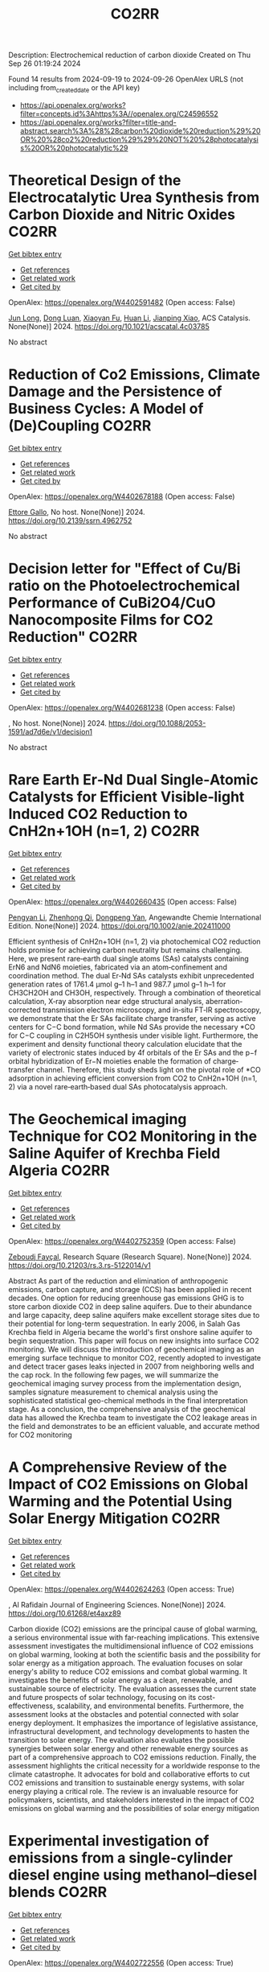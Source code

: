 #+TITLE: CO2RR
Description: Electrochemical reduction of carbon dioxide
Created on Thu Sep 26 01:19:24 2024

Found 14 results from 2024-09-19 to 2024-09-26
OpenAlex URLS (not including from_created_date or the API key)
- [[https://api.openalex.org/works?filter=concepts.id%3Ahttps%3A//openalex.org/C24596552]]
- [[https://api.openalex.org/works?filter=title-and-abstract.search%3A%28%28carbon%20dioxide%20reduction%29%20OR%20%28co2%20reduction%29%29%20NOT%20%28photocatalysis%20OR%20photocatalytic%29]]

* Theoretical Design of the Electrocatalytic Urea Synthesis from Carbon Dioxide and Nitric Oxides  :CO2RR:
:PROPERTIES:
:UUID: https://openalex.org/W4402591482
:TOPICS: Ammonia Synthesis and Electrocatalysis, Electrochemical Reduction of CO2 to Fuels, Electrocatalysis for Energy Conversion
:PUBLICATION_DATE: 2024-09-18
:END:    
    
[[elisp:(doi-add-bibtex-entry "https://doi.org/10.1021/acscatal.4c03785")][Get bibtex entry]] 

- [[elisp:(progn (xref--push-markers (current-buffer) (point)) (oa--referenced-works "https://openalex.org/W4402591482"))][Get references]]
- [[elisp:(progn (xref--push-markers (current-buffer) (point)) (oa--related-works "https://openalex.org/W4402591482"))][Get related work]]
- [[elisp:(progn (xref--push-markers (current-buffer) (point)) (oa--cited-by-works "https://openalex.org/W4402591482"))][Get cited by]]

OpenAlex: https://openalex.org/W4402591482 (Open access: False)
    
[[https://openalex.org/A5030617408][Jun Long]], [[https://openalex.org/A5027648567][Dong Luan]], [[https://openalex.org/A5102669510][Xiaoyan Fu]], [[https://openalex.org/A5100319216][Huan Li]], [[https://openalex.org/A5004947752][Jianping Xiao]], ACS Catalysis. None(None)] 2024. https://doi.org/10.1021/acscatal.4c03785 
     
No abstract    

    

* Reduction of Co2 Emissions, Climate Damage and the Persistence of Business Cycles: A Model of (De)Coupling  :CO2RR:
:PROPERTIES:
:UUID: https://openalex.org/W4402678188
:TOPICS: Economic Implications of Climate Change Policies
:PUBLICATION_DATE: 2024-01-01
:END:    
    
[[elisp:(doi-add-bibtex-entry "https://doi.org/10.2139/ssrn.4962752")][Get bibtex entry]] 

- [[elisp:(progn (xref--push-markers (current-buffer) (point)) (oa--referenced-works "https://openalex.org/W4402678188"))][Get references]]
- [[elisp:(progn (xref--push-markers (current-buffer) (point)) (oa--related-works "https://openalex.org/W4402678188"))][Get related work]]
- [[elisp:(progn (xref--push-markers (current-buffer) (point)) (oa--cited-by-works "https://openalex.org/W4402678188"))][Get cited by]]

OpenAlex: https://openalex.org/W4402678188 (Open access: False)
    
[[https://openalex.org/A5105302131][Ettore Gallo]], No host. None(None)] 2024. https://doi.org/10.2139/ssrn.4962752 
     
No abstract    

    

* Decision letter for "Effect of Cu/Bi ratio on the Photoelectrochemical Performance of CuBi2O4/CuO Nanocomposite Films for CO2 Reduction"  :CO2RR:
:PROPERTIES:
:UUID: https://openalex.org/W4402681238
:TOPICS: Formation and Properties of Nanocrystals and Nanostructures, Zinc Oxide Nanostructures, Gas Sensing Technology and Materials
:PUBLICATION_DATE: 2024-09-19
:END:    
    
[[elisp:(doi-add-bibtex-entry "https://doi.org/10.1088/2053-1591/ad7d6e/v1/decision1")][Get bibtex entry]] 

- [[elisp:(progn (xref--push-markers (current-buffer) (point)) (oa--referenced-works "https://openalex.org/W4402681238"))][Get references]]
- [[elisp:(progn (xref--push-markers (current-buffer) (point)) (oa--related-works "https://openalex.org/W4402681238"))][Get related work]]
- [[elisp:(progn (xref--push-markers (current-buffer) (point)) (oa--cited-by-works "https://openalex.org/W4402681238"))][Get cited by]]

OpenAlex: https://openalex.org/W4402681238 (Open access: False)
    
, No host. None(None)] 2024. https://doi.org/10.1088/2053-1591/ad7d6e/v1/decision1 
     
No abstract    

    

* Rare Earth Er‐Nd Dual Single‐Atomic Catalysts for Efficient Visible‐light Induced CO2 Reduction to CnH2n+1OH (n=1, 2)  :CO2RR:
:PROPERTIES:
:UUID: https://openalex.org/W4402660435
:TOPICS: Photocatalytic Materials for Solar Energy Conversion, Electrochemical Reduction of CO2 to Fuels, Ammonia Synthesis and Electrocatalysis
:PUBLICATION_DATE: 2024-09-20
:END:    
    
[[elisp:(doi-add-bibtex-entry "https://doi.org/10.1002/anie.202411000")][Get bibtex entry]] 

- [[elisp:(progn (xref--push-markers (current-buffer) (point)) (oa--referenced-works "https://openalex.org/W4402660435"))][Get references]]
- [[elisp:(progn (xref--push-markers (current-buffer) (point)) (oa--related-works "https://openalex.org/W4402660435"))][Get related work]]
- [[elisp:(progn (xref--push-markers (current-buffer) (point)) (oa--cited-by-works "https://openalex.org/W4402660435"))][Get cited by]]

OpenAlex: https://openalex.org/W4402660435 (Open access: False)
    
[[https://openalex.org/A5052043222][Pengyan Li]], [[https://openalex.org/A5100784845][Zhenhong Qi]], [[https://openalex.org/A5101809051][Dongpeng Yan]], Angewandte Chemie International Edition. None(None)] 2024. https://doi.org/10.1002/anie.202411000 
     
Efficient synthesis of CnH2n+1OH (n=1, 2) via photochemical CO2 reduction holds promise for achieving carbon neutrality but remains challenging. Here, we present rare‐earth dual single atoms (SAs) catalysts containing ErN6 and NdN6 moieties, fabricated via an atom‐confinement and coordination method. The dual Er‐Nd SAs catalysts exhibit unprecedented generation rates of 1761.4 μmol g–1 h–1 and 987.7 μmol g–1 h–1 for CH3CH2OH and CH3OH, respectively. Through a combination of theoretical calculation, X‐ray absorption near edge structural analysis, aberration‐corrected transmission electron microscopy, and in‐situ FT‐IR spectroscopy, we demonstrate that the Er SAs facilitate charge transfer, serving as active centers for C−C bond formation, while Nd SAs provide the necessary *CO for C−C coupling in C2H5OH synthesis under visible light. Furthermore, the experiment and density functional theory calculation elucidate that the variety of electronic states induced by 4f orbitals of the Er SAs and the p−f orbital hybridization of Er−N moieties enable the formation of charge‐transfer channel. Therefore, this study sheds light on the pivotal role of *CO adsorption in achieving efficient conversion from CO2 to CnH2n+1OH (n=1, 2) via a novel rare‐earth‐based dual SAs photocatalysis approach.    

    

* The Geochemical imaging Technique for CO2 Monitoring in the Saline Aquifer of Krechba Field Algeria  :CO2RR:
:PROPERTIES:
:UUID: https://openalex.org/W4402752359
:TOPICS: Carbon Dioxide Sequestration in Geological Formations, Characterization of Shale Gas Pore Structure, Global Methane Emissions and Impacts
:PUBLICATION_DATE: 2024-09-23
:END:    
    
[[elisp:(doi-add-bibtex-entry "https://doi.org/10.21203/rs.3.rs-5122014/v1")][Get bibtex entry]] 

- [[elisp:(progn (xref--push-markers (current-buffer) (point)) (oa--referenced-works "https://openalex.org/W4402752359"))][Get references]]
- [[elisp:(progn (xref--push-markers (current-buffer) (point)) (oa--related-works "https://openalex.org/W4402752359"))][Get related work]]
- [[elisp:(progn (xref--push-markers (current-buffer) (point)) (oa--cited-by-works "https://openalex.org/W4402752359"))][Get cited by]]

OpenAlex: https://openalex.org/W4402752359 (Open access: False)
    
[[https://openalex.org/A5009394185][Zeboudj Fayçal]], Research Square (Research Square). None(None)] 2024. https://doi.org/10.21203/rs.3.rs-5122014/v1 
     
Abstract As part of the reduction and elimination of anthropogenic emissions, carbon capture, and storage (CCS) has been applied in recent decades. One option for reducing greenhouse gas emissions GHG is to store carbon dioxide CO2 in deep saline aquifers. Due to their abundance and large capacity, deep saline aquifers make excellent storage sites due to their potential for long-term sequestration. In early 2006, in Salah Gas Krechba field in Algeria became the world's first onshore saline aquifer to begin sequestration. This paper will focus on new insights into surface CO2 monitoring. We will discuss the introduction of geochemical imaging as an emerging surface technique to monitor CO2, recently adopted to investigate and detect tracer gases leaks injected in 2007 from neighboring wells and the cap rock. In the following few pages, we will summarize the geochemical imaging survey process from the implementation design, samples signature measurement to chemical analysis using the sophisticated statistical geo-chemical methods in the final interpretation stage. As a conclusion, the comprehensive analysis of the geochemical data has allowed the Krechba team to investigate the CO2 leakage areas in the field and demonstrates to be an efficient valuable, and accurate method for CO2 monitoring    

    

* A Comprehensive Review of the Impact of CO2 Emissions on Global Warming and the Potential Using Solar Energy Mitigation  :CO2RR:
:PROPERTIES:
:UUID: https://openalex.org/W4402624263
:TOPICS: Rebound Effect on Energy Efficiency and Consumption
:PUBLICATION_DATE: 2024-09-15
:END:    
    
[[elisp:(doi-add-bibtex-entry "https://doi.org/10.61268/et4axz89")][Get bibtex entry]] 

- [[elisp:(progn (xref--push-markers (current-buffer) (point)) (oa--referenced-works "https://openalex.org/W4402624263"))][Get references]]
- [[elisp:(progn (xref--push-markers (current-buffer) (point)) (oa--related-works "https://openalex.org/W4402624263"))][Get related work]]
- [[elisp:(progn (xref--push-markers (current-buffer) (point)) (oa--cited-by-works "https://openalex.org/W4402624263"))][Get cited by]]

OpenAlex: https://openalex.org/W4402624263 (Open access: True)
    
, Al Rafidain Journal of Engineering Sciences. None(None)] 2024. https://doi.org/10.61268/et4axz89 
     
Carbon dioxide (CO2) emissions are the principal cause of global warming, a serious environmental issue with far-reaching implications. This extensive assessment investigates the multidimensional influence of CO2 emissions on global warming, looking at both the scientific basis and the possibility for solar energy as a mitigation approach. The evaluation focuses on solar energy's ability to reduce CO2 emissions and combat global warming. It investigates the benefits of solar energy as a clean, renewable, and sustainable source of electricity. The evaluation assesses the current state and future prospects of solar technology, focusing on its cost-effectiveness, scalability, and environmental benefits. Furthermore, the assessment looks at the obstacles and potential connected with solar energy deployment. It emphasizes the importance of legislative assistance, infrastructural development, and technology developments to hasten the transition to solar energy. The evaluation also evaluates the possible synergies between solar energy and other renewable energy sources as part of a comprehensive approach to CO2 emissions reduction. Finally, the assessment highlights the critical necessity for a worldwide response to the climate catastrophe. It advocates for bold and collaborative efforts to cut CO2 emissions and transition to sustainable energy systems, with solar energy playing a critical role. The review is an invaluable resource for policymakers, scientists, and stakeholders interested in the impact of CO2 emissions on global warming and the possibilities of solar energy mitigation    

    

* Experimental investigation of emissions from a single-cylinder diesel engine using methanol–diesel blends  :CO2RR:
:PROPERTIES:
:UUID: https://openalex.org/W4402722556
:TOPICS: Catalytic Nanomaterials, Chemical Kinetics of Combustion Processes, Technical Aspects of Biodiesel Production
:PUBLICATION_DATE: 2024-09-23
:END:    
    
[[elisp:(doi-add-bibtex-entry "https://doi.org/10.3389/fenrg.2024.1449652")][Get bibtex entry]] 

- [[elisp:(progn (xref--push-markers (current-buffer) (point)) (oa--referenced-works "https://openalex.org/W4402722556"))][Get references]]
- [[elisp:(progn (xref--push-markers (current-buffer) (point)) (oa--related-works "https://openalex.org/W4402722556"))][Get related work]]
- [[elisp:(progn (xref--push-markers (current-buffer) (point)) (oa--cited-by-works "https://openalex.org/W4402722556"))][Get cited by]]

OpenAlex: https://openalex.org/W4402722556 (Open access: True)
    
[[https://openalex.org/A5099589609][Mohammed Qays Kadhim]], [[https://openalex.org/A5024861937][P. P. Oshchepkov]], Frontiers in Energy Research. 12(None)] 2024. https://doi.org/10.3389/fenrg.2024.1449652 
     
This study examines the effects of methanol–diesel blends on the emissions of a diesel engine, concentrating on carbon monoxide (CO), carbon dioxide (CO 2 ), nitrogen oxides (NOx), hydrocarbons (HCs), and particulate matter (PM). Using a single-cylinder four-stroke diesel engine at varying torque settings (2 N m–6 N m), significant reductions in CO, CO 2 , HC, and PM emissions were observed with increasing methanol content. CO emissions reduced by up to 81.8%, CO 2 by up to 64.2%, HC by up to 80.4%, and PM by up to 23.5% with the MD11 blend. NOx emissions initially increased but decreased by up to 20% at higher torques with the same blend. These results highlight the environmental benefits of methanol–diesel blends and the need for effective NOx reduction strategies.    

    

* Reducing the carbon footprint for a 30-bed haemodialysis unit by changing the delivery of acid concentrate supplied by individual 5 L containers to a central delivery system  :CO2RR:
:PROPERTIES:
:UUID: https://openalex.org/W4402599258
:TOPICS: Impact of Climate Change on Human Health, Chronic Kidney Disease and Dialysis Treatment, Strategies to Reduce Low-Value Health Care Services
:PUBLICATION_DATE: 2024-09-18
:END:    
    
[[elisp:(doi-add-bibtex-entry "https://doi.org/10.1007/s40620-024-02073-9")][Get bibtex entry]] 

- [[elisp:(progn (xref--push-markers (current-buffer) (point)) (oa--referenced-works "https://openalex.org/W4402599258"))][Get references]]
- [[elisp:(progn (xref--push-markers (current-buffer) (point)) (oa--related-works "https://openalex.org/W4402599258"))][Get related work]]
- [[elisp:(progn (xref--push-markers (current-buffer) (point)) (oa--cited-by-works "https://openalex.org/W4402599258"))][Get cited by]]

OpenAlex: https://openalex.org/W4402599258 (Open access: True)
    
[[https://openalex.org/A5009899542][Gareth Murcutt]], [[https://openalex.org/A5092443799][Rosie Hillson]], [[https://openalex.org/A5040095014][Cate Goodlad]], [[https://openalex.org/A5088913338][Andrew Davenport]], Journal of Nephrology. None(None)] 2024. https://doi.org/10.1007/s40620-024-02073-9 
     
Abstract Background Haemodialysis treatments generate greenhouse gas (GHG) emissions mainly as a result of the equipment, consumables and pharmaceuticals required. An internal audit demonstrated a 33% wastage of acid concentrate when using individual 5.0 L containers at a 1:44 dilution ratio. We therefore investigated whether changing the delivery system for acid concentrate would reduce wastage and any associated greenhouse gas emissions. Methods We calculated the difference for a 30-bed dialysis unit between receiving acid concentrate in single-use 5.0 L plastic containers versus bulk delivery for a central acid delivery system connected to the dialysis machines. Estimates of carbon dioxide equivalent (CO 2 e) emissions were made using the United Kingdom government database and other sources. Results A 30-station dialysis unit functioning at maximum capacity (3 shifts and 6 days/week), switching to bulk delivery and central acid delivery could realise an approximate total reduction of 33,841 kgCO 2 e/year; in reduced product wastage, saving 6192 kgCO 2 e, 5205 kgCO 2 e from fewer deliveries, and 22,444 kgCO 2 e saving from a reduction in packaging and waste generated, which equates approximately to a one tonne reduction in CO 2 e emissions per dialysis station/year. Conclusions Switching from delivering acid concentrate in individual 5.0 L containers to a central acid delivery system can result in substantial reductions in CO 2 e emissions within a dialysis clinic. The emission savings from reducing the single-use plastic packaging greatly outweigh any gains from eliminating wastage of acid concentrate. Dialysis companies and clinicians should consider reviewing the design of current and future dialysis facilities and policies to determine whether reductions in CO 2 e emissions can be made. Graphical Abstract    

    

* Ecological and Cost Advantage from the Implementation of Flight Simulation Training Devices for Pilot Training  :CO2RR:
:PROPERTIES:
:UUID: https://openalex.org/W4402597485
:TOPICS: Unmanned Aerial Vehicles for Wind Estimation and Soaring, Air Traffic Management and Conflict Resolution, Aviation's Impact on Global Climate Change
:PUBLICATION_DATE: 2024-09-18
:END:    
    
[[elisp:(doi-add-bibtex-entry "https://doi.org/10.3390/app14188401")][Get bibtex entry]] 

- [[elisp:(progn (xref--push-markers (current-buffer) (point)) (oa--referenced-works "https://openalex.org/W4402597485"))][Get references]]
- [[elisp:(progn (xref--push-markers (current-buffer) (point)) (oa--related-works "https://openalex.org/W4402597485"))][Get related work]]
- [[elisp:(progn (xref--push-markers (current-buffer) (point)) (oa--cited-by-works "https://openalex.org/W4402597485"))][Get cited by]]

OpenAlex: https://openalex.org/W4402597485 (Open access: True)
    
[[https://openalex.org/A5084348503][Marta Maciejewska]], [[https://openalex.org/A5079095941][Paula Kurzawska]], [[https://openalex.org/A5053615393][Marta Galant]], [[https://openalex.org/A5056593935][Michał Gołębiewski]], [[https://openalex.org/A5026563754][Remigiusz Jasiński]], Applied Sciences. 14(18)] 2024. https://doi.org/10.3390/app14188401 
     
The paper discusses a case study of obtaining an airline pilot license in integrated training—the so-called “from zero to Airline Transport Pilot License”. The environmental implications of simulator-based training were examined across multiple dimensions. Key areas of research include the reduction of harmful exhaust gases pollution associated with traditional flight training activities. Based on our analysis, it can be stated that increasing the use of Flight Simulation Training Devices in pilot training should be significant consideration. This approach brings many benefits, especially ecological ones. Changing the training program and increasing the use of flight simulators can result in a reduction of CO2 emissions by up to 70%. Based on country specific electricity factors, CO2 emissions during flight training in each EU country were calculated. Using Levelized Cost of Electricity average value to calculate training costs in EU countries depends on the mix of energy sources (wind, photovoltaics, carbon and gas). The findings highlight the significant ecological advantages of simulator-based training methods in mitigating the environmental footprint of aviation operations. By seeking to minimize environmental disruption and increase training efficiency, the adoption of simulators is a sustainable approach to pilot training that is consistent with global efforts to mitigate climate change and protect natural ecosystems.    

    

* TOWARDS CARBON-NEUTRAL FISH COLD STORAGE: A SUSTAINABLE APPROACH THROUGH RENEWABLE ENERGY  :CO2RR:
:PROPERTIES:
:UUID: https://openalex.org/W4402599936
:TOPICS: Freeze Desalination for Water Treatment and Concentration
:PUBLICATION_DATE: 2024-07-18
:END:    
    
[[elisp:(doi-add-bibtex-entry "https://doi.org/10.21134/pqcb0040")][Get bibtex entry]] 

- [[elisp:(progn (xref--push-markers (current-buffer) (point)) (oa--referenced-works "https://openalex.org/W4402599936"))][Get references]]
- [[elisp:(progn (xref--push-markers (current-buffer) (point)) (oa--related-works "https://openalex.org/W4402599936"))][Get related work]]
- [[elisp:(progn (xref--push-markers (current-buffer) (point)) (oa--cited-by-works "https://openalex.org/W4402599936"))][Get cited by]]

OpenAlex: https://openalex.org/W4402599936 (Open access: False)
    
[[https://openalex.org/A5045400920][João Garcia]], [[https://openalex.org/A5098711014][Arian Semedo]], No host. None(None)] 2024. https://doi.org/10.21134/pqcb0040 
     
Preserving perishable foods, particularly fish, demands meticulous attention throughout the entire supply chain, from capture to consumption. The critical role of cold storage facilities in maintaining optimal conditions, encompassing temperature and humidity regulation, is indispensable. Nevertheless, these facilities pose a considerable challenge due to their substantial electrical energy consumption, which significantly contributes to operational costs. In addressing this challenge, the implementation of energy-efficient strategies, including the utilization of advanced equipment and real-time monitoring facilitated by automation technologies, becomes imperative. This research investigates an innovative integrated cold storage system situated in Tarrafal, Santiago, Cape Verde, which harmoniously incorporates wind, solar, and tidal energy sources. The primary objectives are to evaluate the energy efficiency, financial viability, and environmental impact across four distinct hypothesis. Hypothesis 1 entails the deployment of two R134a refrigeration units powered by the conventional public grid, while Hypothesis 2 adopts a transcritical CO2 system reliant on grid electricity, Hypothesis 3 integrates CO2 technology with autonomous renewable energy sources and Hypothesis 4 leverages CO2 for refrigeration coupled with seawater heat exchange and autonomous renewable energy generation. The research findings strongly favor Hypothesis 4, demonstrating emissions of 15880 kg CO2eq with an impressive 5-year return on investment. The autonomous electricity production associated with this hypothesis markedly reduces emissions by more than 90%. Despite an initial higher investment, Hypothesis 3 showcases financial viability, contributing significantly to long-term energy sustainability. The autonomous energy production in this scenario results in a noteworthy reduction of more than 600000 kgCO2 compared to conventional systems, underscoring the positive impact of integrating local renewable energy sources.    

    

* Effects of Mischmetal Composition and Cooling Rates on the   Microstructure and Mechanical Properties of Al-(Ce, La, Nd) Eutectic Alloys  :CO2RR:
:PROPERTIES:
:UUID: https://openalex.org/W4402703840
:TOPICS: Design and Applications of Intermetallic Alloys, Materials Science and Engineering and Thermodynamics, Atom Probe Tomography Research
:PUBLICATION_DATE: 2024-08-21
:END:    
    
[[elisp:(doi-add-bibtex-entry "https://doi.org/10.48550/arxiv.2408.14489")][Get bibtex entry]] 

- [[elisp:(progn (xref--push-markers (current-buffer) (point)) (oa--referenced-works "https://openalex.org/W4402703840"))][Get references]]
- [[elisp:(progn (xref--push-markers (current-buffer) (point)) (oa--related-works "https://openalex.org/W4402703840"))][Get related work]]
- [[elisp:(progn (xref--push-markers (current-buffer) (point)) (oa--cited-by-works "https://openalex.org/W4402703840"))][Get cited by]]

OpenAlex: https://openalex.org/W4402703840 (Open access: True)
    
[[https://openalex.org/A5083973669][Jovid Rakhmonov]], [[https://openalex.org/A5107437482][Erin C. Bryan]], [[https://openalex.org/A5082095023][David C. Dunand]], arXiv (Cornell University). None(None)] 2024. https://doi.org/10.48550/arxiv.2408.14489  ([[http://arxiv.org/pdf/2408.14489][pdf]])
     
This study investigates the substitution of cerium (Ce) with mischmetal (MM) in cast Al-MM alloys, focusing on microstructure, hardness, tensile and compression properties, creep resistance, and coarsening resistance. Al-MM alloys with various MM compositions (Ce, Ce-50La, Ce-33La, and Ce-27La-19Nd, weight percent) exhibit near-eutectic and hyper-eutectic microstructures for Al-9MM and Al-12MM compositions, respectively, with similar as-cast hardness (~525 MPa). All Al-9MM alloys show tensile yield stress ~55 MPa, ultimate tensile strength ~130 MPa, and fracture strain ~8%.The microstructural and mechanical properties consistency demonstrates the flexibility of MM compositions in Al-MM alloys. Al-9MM exhibits excellent coarsening resistance, with minimal hardness reduction when exposed to 300 and 350 C for up to 11 weeks, and a modest ~15% hardness reduction at 400 C for 8 weeks, outperforming eutectic Al-12.6Si and Al-6.4Ni alloys. Additionally, Al-9MM shows higher creep resistance at 300 C compared to most precipitate-strengthened Al-Sc-Zr and solid-solution-strengthened Al-Mg/Mn alloys, but is outperformed by eutectic-strengthened Al-6.4Ni and Al-10Ce-5Ni alloys.The effect of casting cooling rate is investigated through wedge casting: Al-9Ce transitions from hypo- to hyper-eutectic as cooling rates decrease, while Al-12Ce consistently shows hyper-eutectic microstructures. Al11Ce3 lamellae become finer and more closely spaced with increasing cooling rates. Al-9Ce maintains steady hardness at high to moderate cooling rates but shows reduced hardness at lower rates, whereas Al-12Ce shows no change in hardness.With a 15% reduction in energy consumption and CO2 emissions, Al-Ce alloys where Ce is replaced with MM offer comparable mechanical properties and enhanced environmental benefits, highlighting the potential of MM as a sustainable alternative.    

    

* Role of Green Building Materials in Reducing Environmental and Human Health Impacts Using VIKOR Method  :CO2RR:
:PROPERTIES:
:UUID: https://openalex.org/W4402788835
:TOPICS: Comprehensive Survey of Big Data Mining Approaches, Applications and Challenges of IoT, Smart Systems and IoT Applications
:PUBLICATION_DATE: 2024-09-24
:END:    
    
[[elisp:(doi-add-bibtex-entry "https://doi.org/10.46632/tfe/2/3/1")][Get bibtex entry]] 

- [[elisp:(progn (xref--push-markers (current-buffer) (point)) (oa--referenced-works "https://openalex.org/W4402788835"))][Get references]]
- [[elisp:(progn (xref--push-markers (current-buffer) (point)) (oa--related-works "https://openalex.org/W4402788835"))][Get related work]]
- [[elisp:(progn (xref--push-markers (current-buffer) (point)) (oa--cited-by-works "https://openalex.org/W4402788835"))][Get cited by]]

OpenAlex: https://openalex.org/W4402788835 (Open access: False)
    
, Trends in Finance and Economics. 2(3)] 2024. https://doi.org/10.46632/tfe/2/3/1 
     
Green Building Materials (GBMs) are construction materials Green building materials (GBMs), sustainable building practices, resource conservation, energy efficiency, indoor air quality, environmental impact reduction, and renewable and recyclable materials. The drive to adopt GBMs is fueled by the need to reduce energy consumption, cut greenhouse gas emissions, and preserve natural resources. By incorporating renewable, recyclable, and non-toxic elements, GBMs are integral to sustainable building practices, ensuring a balance between development and environmental responsibility. Growing awareness of environmental challenges and the emphasis on sustainable development have made green building materials a central focus in contemporary construction. Environmental Impact Reduction: GBMs help decrease the environmental footprint of construction by cutting waste, cutting greenhouse gas emissions, and using less energy. These minerals are essential for maintaining ecosystems and halting climate change. Health & Well-Being: Research on GBMs makes it easier to create materials that improve indoor air quality and reduce exposure to dangerous pollutants, which benefits building occupants' comfort and health. Resource Conservation: This study promotes the use of recyclable and renewable materials, helping to preserve the planet's finite natural resources and encouraging the building sector to implement circular economy principles. Alternatives taken as Bamboo, Recycled Steel, Cork, Rammed Earth, Hempcrete, Straw Bale. Evaluation Parameters taken as Thermal Insulation (Benefit), Sustainability Score (Benefit), Cost per Square Meter (Non-Benefit), CO2 Emissions during Production (Non-Benefit). The results indicate that Recycled Steel achieved the highest rank, while Straw Bale had the lowest rank being attained. “The value of the dataset for Green Building Materials, according to the VIKOR, Recycled Steel achieves the highest ranking.”    

    

* Investigation of Plug-In Hybrid Light Duty Commercial Vehicle in Real-World Conditions by Simulation  :CO2RR:
:PROPERTIES:
:UUID: https://openalex.org/W4402588401
:TOPICS: State of the Art in Electric and Hybrid Vehicles, Estimating Vehicle Fuel Consumption and Emissions, Chemical Kinetics of Combustion Processes
:PUBLICATION_DATE: 2024-09-18
:END:    
    
[[elisp:(doi-add-bibtex-entry "https://doi.org/10.4271/2024-24-0016")][Get bibtex entry]] 

- [[elisp:(progn (xref--push-markers (current-buffer) (point)) (oa--referenced-works "https://openalex.org/W4402588401"))][Get references]]
- [[elisp:(progn (xref--push-markers (current-buffer) (point)) (oa--related-works "https://openalex.org/W4402588401"))][Get related work]]
- [[elisp:(progn (xref--push-markers (current-buffer) (point)) (oa--cited-by-works "https://openalex.org/W4402588401"))][Get cited by]]

OpenAlex: https://openalex.org/W4402588401 (Open access: False)
    
[[https://openalex.org/A5073768559][Ezio Mancaruso]], [[https://openalex.org/A5083501499][Giovanni Meccariello]], [[https://openalex.org/A5022004944][Simona Rossetti]], SAE technical papers on CD-ROM/SAE technical paper series. 1(None)] 2024. https://doi.org/10.4271/2024-24-0016 
     
<div class="section abstract"><div class="htmlview paragraph">Light commercial vehicles are an indispensable element for the transport of people and the delivery of goods, especially on extra-urban and long-distance routes. With a view to sustainable mobility, it is necessary to think about hybridizing these vehicles to reduce the fuel consumption as well as greenhouse gas emissions and particulate matter. These types of vehicles are generally powered by diesel and travel many kilometers a day. On the other hand, the use of light commercial vehicles in battery electric vehicle (BEV) configuration has already been started but is not receiving widespread recognition. In this panorama, starting from a study already developed for the hybridization of a plug-in light commercial vehicle in Worldwide harmonized Light vehicles Test Cycle (WLTC) condition, the simulation analysis has been extended to the plug-in hybrid vehicle (PHEV) operating in real driving emission conditions (RDE). In particular, using Advisor software, a vehicle has been simulated in different plug-in hybrid configurations. The software has been validated with real operation data of a euro 6 diesel engine. The general hypothesis underlying the research consists in the possibility of using these vehicles in totally electric mode in the city and in hybrid mode outside urban centers; with the aim of reducing polluting emissions in populated city but completing the delivery mission during all phases of vehicle operation. The PHEV simulations have been performed on both WLTC and RDE condition. In the latter mode, particular attention has been devoted to the interpretation of data from GPS sensor: like the slope of the route or the presence of tunnels. The success of the simulation depends on a correct and careful reconstruction of the GPS data. Three vehicles with different hybridization factors have been simulated: 0.44, 0.56, and 0.67, respectively, with power equal to that of the base vehicle. The battery packs have been sized for the three hybrid vehicles and simulations were carried out in both Charge Depleting and Charge Sustaining configuration. In charge depleting for the highest hybrid configuration (HF=0.66), the results demonstrate that a reduction of up to 80% and 76% in fuel can be saved While a reduction up to 75% and 45% in NOx emissions can be achieved on WLTC and RDE cycle, respectively. On the other hand, when the battery is discharged, for HF=0.67, although consumption can be reduced by up to 45%, NOx emissions also increase by 183% even if ICE operation mode has to be better optimize for hybrid operation. Finally, even if the hybrid solutions is really convenient if compared to the conventional vehicle in terms of fuel savings and NOx pollutant emissions, about a realistic estimation of the CO2 reduction that can be achieved the use of electrical energy must be take into account.</div></div>    

    

* Advanced Engineering Tools and Methodologies to Develop Fuel-Efficient and Zero-Impact H <sub>2</sub> Engines for On- and Off-Highway Installations  :CO2RR:
:PROPERTIES:
:UUID: https://openalex.org/W4402588370
:TOPICS: Chemical Kinetics of Combustion Processes, Estimating Vehicle Fuel Consumption and Emissions, Dynamics of Turbulent Combustion Systems
:PUBLICATION_DATE: 2024-09-18
:END:    
    
[[elisp:(doi-add-bibtex-entry "https://doi.org/10.4271/2024-24-0010")][Get bibtex entry]] 

- [[elisp:(progn (xref--push-markers (current-buffer) (point)) (oa--referenced-works "https://openalex.org/W4402588370"))][Get references]]
- [[elisp:(progn (xref--push-markers (current-buffer) (point)) (oa--related-works "https://openalex.org/W4402588370"))][Get related work]]
- [[elisp:(progn (xref--push-markers (current-buffer) (point)) (oa--cited-by-works "https://openalex.org/W4402588370"))][Get cited by]]

OpenAlex: https://openalex.org/W4402588370 (Open access: False)
    
[[https://openalex.org/A5054965633][Thomas Koerfer]], SAE technical papers on CD-ROM/SAE technical paper series. 1(None)] 2024. https://doi.org/10.4271/2024-24-0010 
     
<div class="section abstract"><div class="htmlview paragraph">The worldwide markets around the globe endure far from meeting the originally arranged primary objective outlined under the Paris Agreement on climate change in 2015: mitigating greenhouse gas (GHG) emissions to retain global average temperature rise to well below 2°C by 2100 and making every effort to stay below a 1.5°C elevation of the average temperature. Today’s emissions are rebounding from an intermediate decline during the economic downturn related to the implications coming from Covid-19 pandemic. To get back on track with the realization of the targets of the Paris Agreement, research suggests that GHG emissions should be reduced by approx. 50% by 2030 on a guiding trajectory to reach net zero by around mid-century. Although these objectives are all averaged global targets, every sector and country/market need to participate, especially prosperous and more developed countries bear in general the higher responsibility to act.</div><div class="htmlview paragraph">In 2020 direct tailpipe emissions from transport represented around 8 GtC02e, or approx. 15% of overall GHG emissions. This number elevates to nearly 10 GtC02e, if indirect emissions from electricity and fuel supply are added, accumulating to a total amount of roughly 18%. Following the latest tendency, direct and indirect emissions in transport could reach above 11 GtCOeq by 2050. Roughly 3/4 of transport emissions are related to land-based passenger and freight road transport. Emissions from aviation and marine transport account for the remaining 24% of the 2020 emissions. Efficiency enhancement and fuel change, including electrification, allow scaled emissions mitigation in the central scenario, and sustained action will be needed to ensure that by 2030 emissions are reduced by roughly 27% from 2020 levels. Reductions are foreseen to reach nearly 78% by 2050. When indirect emissions are included, transportation provides the opportunity to eliminate around 9.4 GtCOeq of emissions by 2050 (7 GtC02eq direct and 2.4 GtC02eq indirect), or around 13% of total mitigation.</div><div class="htmlview paragraph">In this context, carbon neutrality imposes substantial changes in our energy mix. Hydrogen (H2) is in this mainstream scenario considered to take a key role as a carbon-free and versatile energy carrier. Combustion of hydrogen in an ICE offers the potential to accelerate the introduction of carbon-neutral mobility in the short to medium term at competitive cost due to the utilization of well-proven and mature technology elements. Given the high technological maturity of internal combustion engines (ICEs), there is an increasing interest in ICEs powered by hydrogen as a CO2-free solution for all kinds of vehicles and applications, incl. racing. Depending on the application functional parameters differ in the ranking between power output, efficiency, and reliability, besides the efforts for the conversion for changing the fuel type.</div><div class="htmlview paragraph">The major intention and aim of this paper is given by the identification and description of the major modification and adaptation needs for the conversion of a classical Diesel engine towards hydrogen operation in order to pave the fast way forward to carbon-neutral propulsion systems in the mobility sector. The detailed content of this publication displays the necessary engineering steps and provides an orientation for the utilization of an advanced toolchain to successfully convert existing mature engines straightforward and effectively into high-efficiency H2 operation with ultra-low tailpipe emission behavior according to the targeted specifications, incl. high performance attributes. It is especially foreseen to pinpoint the major hurdles and obstacles during the engine conversion process from conventional fuel usage to hydrogen operation.</div><div class="htmlview paragraph">The paper closes with a compiling overview and examples of realized achievements, before summarizing the intention and motivation for the publication.</div></div>    

    
